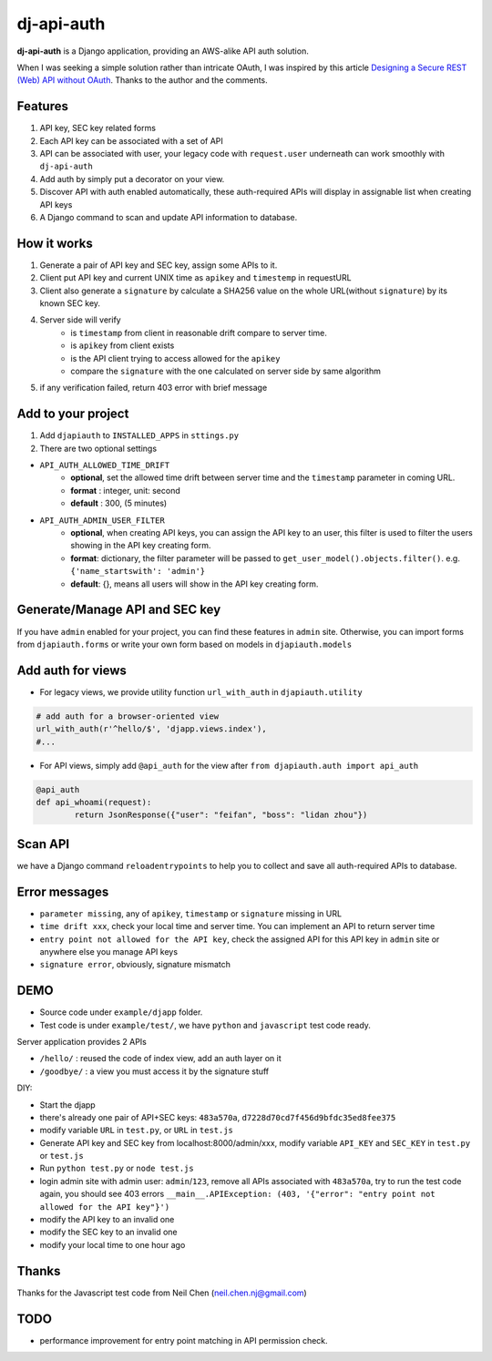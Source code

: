 dj-api-auth
===========
**dj-api-auth** is a Django application, providing an AWS-alike API auth solution.


When I was seeking a simple solution rather than intricate OAuth, I was inspired by this article 
`Designing a Secure REST (Web) API without OAuth
<http://www.thebuzzmedia.com/designing-a-secure-rest-api-without-oauth-auth/>`_.
Thanks to the author and the comments.


Features
--------
1. API key, SEC key related forms
2. Each API key can be associated with a set of API
3. API can be associated with user,  your legacy code with ``request.user`` underneath can work smoothly with ``dj-api-auth``
4. Add auth by simply put a decorator on your view.
5. Discover API with auth enabled automatically, these auth-required APIs will display in assignable list when creating API keys
6. A Django command to scan and update API information to database.


How it works
------------
1. Generate a pair of API key and SEC key, assign some APIs to it. 
2. Client put API key and current UNIX time as ``apikey`` and ``timestemp`` in requestURL
3. Client also generate a ``signature`` by calculate a SHA256 value on the whole URL(without ``signature``) by its known SEC key.
4. Server side will verify 
	- is ``timestamp`` from client in reasonable drift compare to server time.
	- is ``apikey`` from client exists
	- is the API client trying to access allowed for the ``apikey``
	- compare the ``signature`` with the one calculated on server side by same algorithm

5. if any verification failed, return 403 error with brief message


Add to your project
--------------------
1. Add ``djapiauth`` to ``INSTALLED_APPS`` in ``sttings.py``

2. There are two optional settings 

- ``API_AUTH_ALLOWED_TIME_DRIFT``
	- **optional**, set the allowed time drift between server time and the ``timestamp`` parameter in coming URL.
	- **format** : integer, unit: second
	- **default** : 300, (5 minutes) 

- ``API_AUTH_ADMIN_USER_FILTER``
	- **optional**, when creating API keys, you can assign the API key to an user, this filter is used to filter the users showing in the API key creating form.
	- **format**: dictionary, the filter parameter will be passed to ``get_user_model().objects.filter()``. e.g. ``{'name_startswith': 'admin'}``
	- **default**: {}, means all users will show in the API key creating form.

Generate/Manage API and SEC key
-------------------------------
If you have ``admin`` enabled for your project, you can find these features in ``admin`` site. Otherwise, you can import forms from ``djapiauth.forms`` or write your own form based on models in ``djapiauth.models``

Add auth for views
----------------------------
- For legacy views, we provide utility function ``url_with_auth`` in ``djapiauth.utility``

.. code-block:: python
	
	# add auth for a browser-oriented view
	url_with_auth(r'^hello/$', 'djapp.views.index'),
	#...

- For API views, simply add ``@api_auth`` for the view after ``from djapiauth.auth import api_auth``

.. code-block:: python

	@api_auth
	def api_whoami(request):
		return JsonResponse({"user": "feifan", "boss": "lidan zhou"})


Scan API
-------------------
we have a Django command ``reloadentrypoints`` to help you to collect and save all auth-required APIs to database.


Error messages
----------------------
- ``parameter missing``, any of ``apikey``, ``timestamp`` or ``signature`` missing in URL
- ``time drift xxx``, check your local time and server time. You can implement an API to return server time
- ``entry point not allowed for the API key``, check the assigned API for this API key in ``admin`` site or anywhere else you manage API keys
- ``signature error``, obviously, signature mismatch


DEMO
------
- Source code under ``example/djapp`` folder. 
- Test code is under ``example/test/``, we have ``python`` and ``javascript`` test code ready.

Server application provides 2 APIs

- ``/hello/`` : reused the code of index view, add an auth layer on it
- ``/goodbye/`` : a view you must access it by the signature stuff



DIY:

- Start the djapp
- there's already one pair of API+SEC keys: ``483a570a``, ``d7228d70cd7f456d9bfdc35ed8fee375``
- modify variable ``URL`` in ``test.py``, or ``URL`` in ``test.js``
- Generate API key and SEC key from localhost:8000/admin/xxx, modify variable ``API_KEY`` and ``SEC_KEY`` in ``test.py`` or ``test.js``
- Run ``python test.py`` or ``node test.js``
- login admin site with admin user: ``admin``/``123``, remove all APIs associated with ``483a570a``, try to run the test code again, you should see 403 errors ``__main__.APIException: (403, '{"error": "entry point not allowed for the API key"}')``
- modify the API key to an invalid one
- modify the SEC key to an invalid one
- modify your local time to one hour ago


Thanks
------
Thanks for the Javascript test code from Neil Chen (neil.chen.nj@gmail.com)

TODO
-----
- performance improvement for entry point matching in API permission check.

